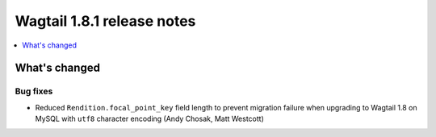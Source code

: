 ===========================
Wagtail 1.8.1 release notes
===========================

.. contents::
    :local:
    :depth: 1


What's changed
==============

Bug fixes
~~~~~~~~~

* Reduced ``Rendition.focal_point_key`` field length to prevent migration failure when upgrading to Wagtail 1.8 on MySQL with ``utf8`` character encoding (Andy Chosak, Matt Westcott)
